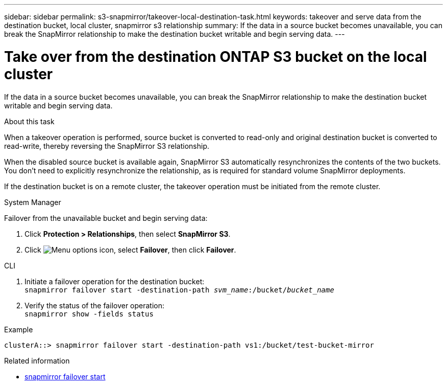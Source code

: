 ---
sidebar: sidebar
permalink: s3-snapmirror/takeover-local-destination-task.html
keywords: takeover and serve data from the destination bucket, local cluster, snapmirror s3 relationship
summary: If the data in a source bucket becomes unavailable, you can break the SnapMirror relationship to make the destination bucket writable and begin serving data.
---

= Take over from the destination ONTAP S3 bucket on the local cluster
:hardbreaks:
:toclevels: 1
:nofooter:
:icons: font
:linkattrs:
:imagesdir: ../media/

[.lead]
If the data in a source bucket becomes unavailable, you can break the SnapMirror relationship to make the destination bucket writable and begin serving data.

.About this task

When a takeover operation is performed, source bucket is converted to read-only and original destination bucket is converted to read-write, thereby reversing the SnapMirror S3 relationship.

When the disabled source bucket is available again, SnapMirror S3 automatically resynchronizes the contents of the two buckets. You don’t need to explicitly resynchronize the relationship, as is required for standard volume SnapMirror deployments.

If the destination bucket is on a remote cluster, the takeover operation must be initiated from the remote cluster.

[role="tabbed-block"]
====
.System Manager
--

Failover from the unavailable bucket and begin serving data:

. Click *Protection > Relationships*, then select *SnapMirror S3*.
. Click image:icon_kabob.gif[Menu options icon], select *Failover*, then click *Failover*.
--

.CLI
--

.	Initiate a failover operation for the destination bucket:
`snapmirror failover start -destination-path _svm_name_:/bucket/_bucket_name_`
.	Verify the status of the failover operation:
`snapmirror show -fields status`

.Example
`clusterA::> snapmirror failover start -destination-path vs1:/bucket/test-bucket-mirror`
--
====

.Related information
* link:https://docs.netapp.com/us-en/ontap-cli/snapmirror-failover-start.html[snapmirror failover start^]


// 2025 July 21, ONTAPDOC-2960
// 2024-Aug-30, ONTAPDOC-2346
// 2023 Oct 31, Jira 1178
// 2021-11-02, Jira IE-412
